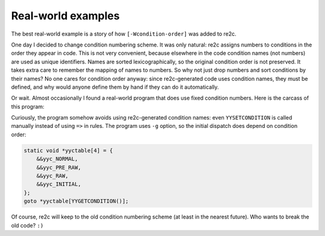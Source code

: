 Real-world examples
~~~~~~~~~~~~~~~~~~~

The  best real-world example is a story of how ``[-Wcondition-order]`` was added to re2c.

One day I decided to change condition numbering scheme.
It was only natural: re2c assigns numbers to conditions in the order they appear in code.
This is not very convenient, because elsewhere in the code condition names (not numbers) are used as unique identifiers.
Names are sorted lexicographically, so the original condition order is not preserved.
It takes extra care to remember the mapping of names to numbers.
So why not just drop numbers and sort conditions by their names?
No one cares for condition order anyway: since re2c-generated code uses condition names,
they must be defined, and why would anyone define them by hand if they can do it automatically.

Or wait.
Almost occasionally I found a real-world program that does use fixed condition numbers.
Here is the carcass of this program:

.. code-block:: cpp
    :linenos:

    #define NORMAL 0
    #define PRE_RAW 1
    #define RAW 2
    #define INITIAL 3
    
    /*!re2c
        re2c:yyfill:check = 0;

        T_TRUE      'true'
        T_YES       'yes'
        T_ON        'on'
        T_ENABLED   'enabled'
        T_FALSE     'false'
        T_NO        'no'
        T_OFF       'off'
        T_DISABLED  'disabled'
        T_EVAL      'ev'
        T_SHELL     'sh'
        T_IF        'if'
        T_RUN       'run'
        T_RUN_SHORT "r"
        WS          [ \r\n\t]+
        DIGITS      [-]?[0-9\.]+
        ID          [^ \r\n\t:#\000]+
        ADDR        [0][x][a-fA-F0-9]+
        OPCODE      (ZEND_|zend_)([A-Za-z])+
        INPUT       [^\n\000]+

        <!*> {}
        <*>{WS}?[\n\000] {}
        <PRE_RAW, NORMAL>[-][r]{WS}?{DIGITS} {}
        <NORMAL>{T_IF}{WS} {}
        <NORMAL>{ID}[:]{1}[//]{2} {}
        <NORMAL>[#]{1} {}
        <NORMAL>[:]{2} {}
        <NORMAL>[:]{1} {}
        <NORMAL>({T_YES}|{T_ON}|{T_ENABLED}|{T_TRUE}){WS} {}
        <NORMAL>({T_NO}|{T_OFF}|{T_DISABLED}|{T_FALSE}){WS} {}
        <NORMAL>{DIGITS} {}
        <NORMAL>{ADDR} {}
        <NORMAL>{OPCODE} {}
        <NORMAL>{ID} {}
        <RAW>{INPUT} {}
        <*>{WS} {}
        <INITIAL>{T_EVAL}{WS} {}
        <INITIAL>{T_SHELL}{WS} {}
        <INITIAL>({T_RUN}|{T_RUN_SHORT}){WS} {}
        <PRE_RAW>. {}
        <INITIAL>. {}
    */

Curiously, the program somehow avoids using re2c-generated condition names:
even ``YYSETCONDITION`` is called manually instead of using ``=>`` in rules.
The program uses ``-g`` option, so the initial dispatch does depend on condition order:

.. code-block:: cpp

    static void *yyctable[4] = {
        &&yyc_NORMAL,
        &&yyc_PRE_RAW,
        &&yyc_RAW,
        &&yyc_INITIAL,
    };
    goto *yyctable[YYGETCONDITION()];

Of course, re2c will keep to the old condition numbering scheme (at least in the nearest future).
Who wants to break the old code? ``:)``

